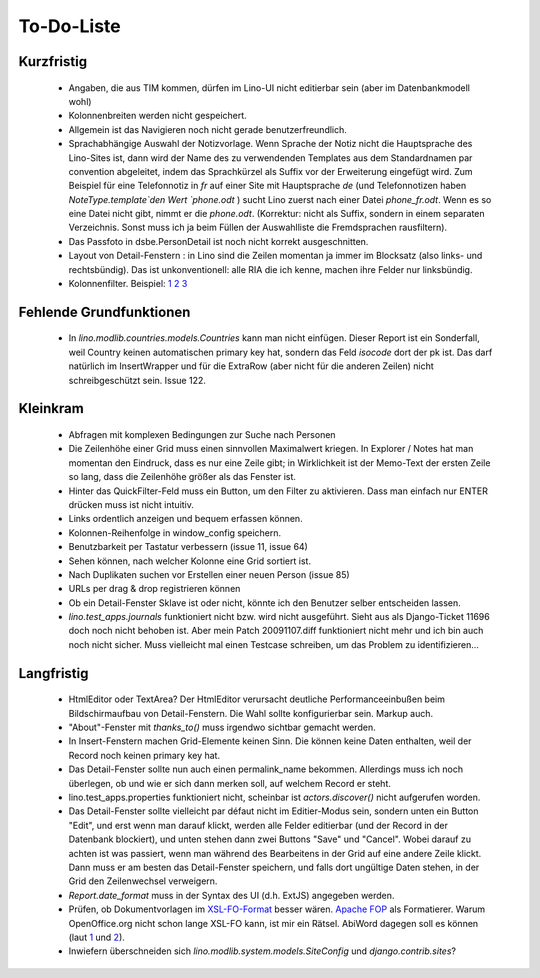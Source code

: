 To-Do-Liste
===========

Kurzfristig
-----------

 * Angaben, die aus TIM kommen, dürfen im Lino-UI nicht editierbar sein (aber im Datenbankmodell wohl)

 * Kolonnenbreiten werden nicht gespeichert.

 * Allgemein ist das Navigieren noch nicht gerade benutzerfreundlich.

 * Sprachabhängige Auswahl der Notizvorlage. Wenn Sprache der Notiz nicht die Hauptsprache des Lino-Sites ist, dann wird der Name des zu verwendenden Templates aus dem Standardnamen par convention abgeleitet, indem das Sprachkürzel als Suffix vor der Erweiterung eingefügt wird. Zum Beispiel für eine Telefonnotiz in `fr` auf einer Site mit Hauptsprache `de` (und Telefonnotizen haben `NoteType.template`den Wert `phone.odt` ) sucht Lino zuerst nach einer Datei `phone_fr.odt`. Wenn es so eine Datei nicht gibt, nimmt er die `phone.odt`. (Korrektur: nicht als Suffix, sondern in einem separaten Verzeichnis. Sonst muss ich ja beim Füllen der Auswahlliste die Fremdsprachen rausfiltern).

 * Das Passfoto in dsbe.PersonDetail ist noch nicht korrekt ausgeschnitten.
 * Layout von Detail-Fenstern : in Lino sind die Zeilen momentan ja immer im Blocksatz (also links- und rechtsbündig). Das ist unkonventionell: alle RIA die ich kenne, machen ihre Felder nur linksbündig.

 * Kolonnenfilter. Beispiel: `1 <http://www.ajung.de/2009/03/24/extjs-erweiterter-list-filter/>`__ `2 <http://www.sk-typo3.de/ExtJS-Filter-Grid.345.0.html>`__ `3 <http://extjs.com/forum/showthread.php?t=14503>`__

Fehlende Grundfunktionen
------------------------

 * In `lino.modlib.countries.models.Countries` kann man nicht einfügen. Dieser Report ist ein Sonderfall, weil Country keinen automatischen primary key hat, sondern das Feld `isocode` dort der pk ist. Das darf natürlich im InsertWrapper und für die ExtraRow (aber nicht für die anderen Zeilen) nicht schreibgeschützt sein. Issue 122.

Kleinkram
---------

 * Abfragen mit komplexen Bedingungen zur Suche nach Personen
 * Die Zeilenhöhe einer Grid muss einen sinnvollen Maximalwert kriegen. In Explorer / Notes hat man momentan den Eindruck, dass es nur eine Zeile gibt; in Wirklichkeit ist der Memo-Text der ersten Zeile so lang, dass die Zeilenhöhe größer als das Fenster ist.
 * Hinter das QuickFilter-Feld muss ein Button, um den Filter zu aktivieren. Dass man einfach nur ENTER drücken muss ist nicht intuitiv.
 * Links ordentlich anzeigen und bequem erfassen können.
 * Kolonnen-Reihenfolge in window_config speichern.
 * Benutzbarkeit per Tastatur verbessern (issue 11, issue 64) 
 * Sehen können, nach welcher Kolonne eine Grid sortiert ist.
 * Nach Duplikaten suchen vor Erstellen einer neuen Person (issue 85)
 * URLs per drag & drop registrieren können
 * Ob ein Detail-Fenster Sklave ist oder nicht, könnte ich den Benutzer selber entscheiden lassen.
 * `lino.test_apps.journals` funktioniert nicht bzw. wird nicht ausgeführt. Sieht aus als Django-Ticket 11696 doch noch nicht behoben ist. Aber mein Patch 20091107.diff funktioniert nicht mehr und ich bin auch noch nicht sicher. Muss vielleicht mal einen Testcase schreiben, um das Problem zu identifizieren...


Langfristig
-----------

 * HtmlEditor oder TextArea? Der HtmlEditor verursacht deutliche Performanceeinbußen beim Bildschirmaufbau von Detail-Fenstern. Die Wahl sollte konfigurierbar sein. Markup auch.
 * "About"-Fenster mit `thanks_to()` muss irgendwo sichtbar gemacht werden.
 * In Insert-Fenstern machen Grid-Elemente keinen Sinn. Die können keine Daten enthalten, weil der Record noch keinen primary key hat. 
 * Das Detail-Fenster sollte nun auch einen permalink_name bekommen. Allerdings muss ich noch überlegen, ob und wie er sich dann merken soll, auf welchem Record er steht.
 * lino.test_apps.properties funktioniert nicht, scheinbar ist `actors.discover()` nicht aufgerufen worden.
 * Das Detail-Fenster sollte vielleicht par défaut nicht im Editier-Modus sein, sondern unten ein Button "Edit", und erst wenn man darauf klickt, werden alle Felder editierbar (und der Record in der Datenbank blockiert), und unten stehen dann zwei Buttons "Save" und "Cancel". Wobei darauf zu achten ist was passiert, wenn man während des Bearbeitens in der Grid auf eine andere Zeile klickt. Dann muss er am besten das Detail-Fenster speichern, und falls dort ungültige Daten stehen, in der Grid den Zeilenwechsel verweigern.
 * `Report.date_format` muss in der Syntax des UI (d.h. ExtJS) angegeben werden. 
 * Prüfen, ob Dokumentvorlagen im `XSL-FO-Format <http://de.wikipedia.org/wiki/XSL-FO>`__ besser wären. `Apache FOP <http://xmlgraphics.apache.org/fop/>`__ als Formatierer. Warum OpenOffice.org nicht schon lange XSL-FO kann, ist mir ein Rätsel. AbiWord dagegen soll es können (laut `1 <http://www.ibm.com/developerworks/xml/library/x-xslfo/>`__ und `2 <http://searjeant.blogspot.com/2008/09/generating-pdf-from-xml-with-xsl-fo.html>`__).
 * Inwiefern überschneiden sich `lino.modlib.system.models.SiteConfig` und `django.contrib.sites`?